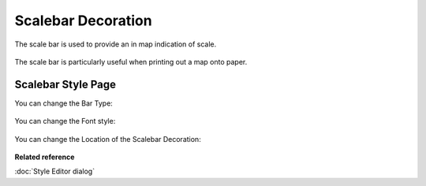 Scalebar Decoration
###################

The scale bar is used to provide an in map indication of scale.

.. figure:: /images/scalebar_decoration/Scalebar.png
   :align: center
   :alt: 

The scale bar is particularly useful when printing out a map onto paper.

Scalebar Style Page
-------------------

You can change the Bar Type:

.. figure:: /images/scalebar_decoration/Scalebar-BarType-Style.jpg
   :align: center
   :alt: 

You can change the Font style:

.. figure:: /images/scalebar_decoration/Scalebar-font-Style.jpg
   :align: center
   :alt: 

You can change the Location of the Scalebar Decoration:

.. figure:: /images/scalebar_decoration/StyleScalebar.jpg
   :align: center
   :alt: 

**Related reference**

:doc:`Style Editor dialog`
